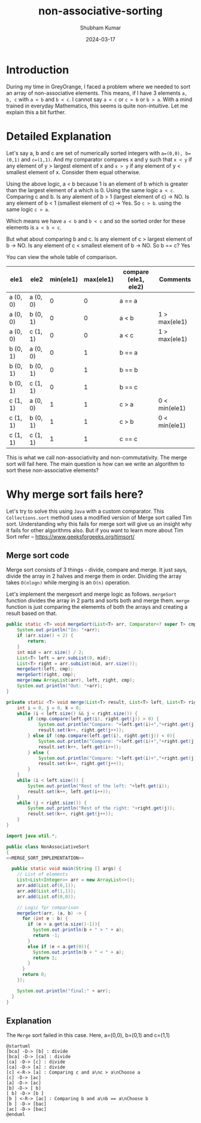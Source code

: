 #+title: non-associative-sorting
#+AUTHOR: Shubham Kumar
#+DATE: 2024-03-17
#+PROPERTY: description: One method to sort the elements when there is no associative ordering b/w them. This means a < b and b < c does not imply a < c.
#+PROPERTY: draft: true
#+PROPERTY: ideaDate: Mar 17, 2024

* Introduction

During my time in GreyOrange, I faced a problem where we needed to sort an array of non-associative elements.
This means, if I have 3 elements ~a, b, c~ with ~a < b~ and ~b < c~. I cannot say ~a < c~ or ~c > b~ or ~b > a~.
With a mind trained in everyday Mathematics, this seems is quite non-intuitive.
Let me explain this a bit further.

* Detailed Explanation

Let's say a, b and c are set of numerically sorted integers with ~a=(0,0), b=(0,1)~ and ~c=(1,1)~.
And my comparator compares x and y such that ~x < y~ if any element of y > largest element of x and ~x > y~ if any element of y < smallest element of x. Consider them equal otherwise.

Using the above logic, a < b because 1 is an element of b which is greater than the largest element of a which is 0.
Using the same logic ~a < c~.
Comparing c and b. Is any alement of b > 1 (largest element of c) -> NO. Is any element of b < 1 (smallest element of c) -> Yes.
So ~c > b~.
using the same logic ~c > a~.

Which means we have ~a < b~ and ~b < c~ and so the sorted order for these elements is ~a < b < c~.

But what about comparing b and c.
Is any element of c > largest element of b -> NO.
Is any element of c < smallest element of b -> NO.
So b == c? Yes

You can view the whole table of comparison.
| ele1     | ele2     | min(ele1) | max(ele1) | compare (ele1, ele2) | Comments      |
|----------+----------+-----------+-----------+----------------------+---------------|
| a (0, 0) | a (0, 0) |         0 |         0 | a == a               |               |
| a (0, 0) | b (0, 1) |         0 |         0 | a < b                | 1 > max(ele1) |
| a (0, 0) | c (1, 1) |         0 |         0 | a < c                | 1 > max(ele1) |
| b (0, 1) | a (0, 0) |         0 |         1 | b == a               |               |
| b (0, 1) | b (0, 1) |         0 |         1 | b == b               |               |
| b (0, 1) | c (1, 1) |         0 |         1 | b == c               |               |
| c (1, 1) | a (0, 0) |         1 |         1 | c > a                | 0 < min(ele1)  |
| c (1, 1) | b (0, 1) |         1 |         1 | c > b                | 0 < min(ele1)  |
| c (1, 1) | c (1, 1) |         1 |         1 | c == c               |               |

This is what we call non-associativity and non-commutativity.
The merge sort will fail here.
The main question is how can we write an algorithm to sort these non-associative elements?

* Why merge sort fails here?

Let's try to solve this using ~Java~ with a custom comparator.
This ~Collections.sort~ method uses a modified version of Merge sort called Tim sort.
Understanding why this fails for merge sort will give us an insight why it fails for other algorithms also.
But if you want to learn more about Tim Sort refer -- https://www.geeksforgeeks.org/timsort/

** Merge sort code

Merge sort consists of 3 things - divide, compare and merge.
It just says, divide the array in 2 halves and merge them in order.
Dividing the array takes ~O(nlogn)~ while merging is an ~O(n)~ operation.

Let's implement the mergesort and merge logic as follows.
~mergeSort~ function divides the array in 2 parts and sorts both and merge them.
~merge~ function is just comparing the elememts of both the arrays and creating a result based on that.

#+NAME: MERGE_SORT_IMPLEMENTATION
#+begin_src java :noeval
public static <T> void mergeSort(List<T> arr, Comparator<? super T> cmp) {
    System.out.println("In: "+arr);
    if (arr.size() < 2) {
        return;
    }
    int mid = arr.size() / 2;
    List<T> left = arr.subList(0, mid);
    List<T> right = arr.subList(mid, arr.size());
    mergeSort(left, cmp);
    mergeSort(right, cmp);
    merge(new ArrayList(arr), left, right, cmp);
    System.out.println("Out: "+arr);
}

private static <T> void merge(List<T> result, List<T> left, List<T> right, Comparator<? super T> cmp) {
    int i = 0, j = 0, k = 0;
    while (i < left.size() && j < right.size()) {
        if (cmp.compare(left.get(i), right.get(j)) > 0) {
            System.out.println("Compare: "+left.get(i)+","+right.get(j)+" :Choose "+right.get(j));
            result.set(k++, right.get(j++));
        } else if (cmp.compare(left.get(i), right.get(j)) < 0){
            System.out.println("Compare: "+left.get(i)+","+right.get(j)+" :Choose "+left.get(i));
            result.set(k++, left.get(i++));
        } else {
            System.out.println("Compare: "+left.get(i)+","+right.get(j)+" :Choose "+right.get(j));
            result.set(k++, right.get(j++));
        }
    }
    while (i < left.size()) {
        System.out.println("Rest of the left: "+left.get(i));
        result.set(k++, left.get(i++));
    }
    while (j < right.size()) {
        System.out.println("Rest of the right: "+right.get(j));
        result.set(k++, right.get(j++));
    }
}
#+end_src

#+begin_src java :noweb yes
import java.util.*;

public class NonAssociativeSort
{
<<MERGE_SORT_IMPLEMENTATION>>

  public static void main(String [] args) {
    // List of elements
    List<List<Integer>> arr = new ArrayList<>();
    arr.add(List.of(0,1));
    arr.add(List.of(1,1));
    arr.add(List.of(0,0));

    // Logic fpr comparison
    mergeSort(arr, (a, b) -> {
      for (int e : b) {
        if (e > a.get(a.size()-1)){
          System.out.println(b + " > " + a);
          return -1;
        }
        else if (e < a.get(0)){
          System.out.println(b + " < " + a);
          return 1;
        }
      }
      return 0;
    });

    System.out.println("final:" + arr);
  }
}
#+end_src

#+RESULTS:
#+begin_example
In: [[0, 1], [1, 1], [0, 0]]
In: [[0, 1]]
In: [[1, 1], [0, 0]]
In: [[1, 1]]
In: [[0, 0]]
[0, 0] < [1, 1]
Compare: [1, 1],[0, 0] :Choose [0, 0]
Rest of the left: [1, 1]
Out: [[1, 1], [0, 0]]
Compare: [0, 1],[1, 1] :Choose [1, 1]
Compare: [0, 1],[0, 0] :Choose [0, 0]
Rest of the left: [0, 1]
Out: [[0, 1], [1, 1], [0, 0]]
final:[[0, 1], [1, 1], [0, 0]]
#+end_example

** Explanation

The ~Merge~ sort failed in this case.
Here, a=(0,0), b=(0,1) and c=(1,1)

#+begin_src plantuml :file ../src/images/posts/blog-non-associative-sorting/merge-sort-explained.png
@startuml
[bca] -D-> [b] : divide
[bca] -D-> [ca] : divide
[ca] -D-> [c] : divide
[ca] -D-> [a] : divide
[c] <-R-> [a] : Comparing c and a\nc > a\nChoose a
[c] -D-> [ac]
[a] -D-> [ac]
[b] -D-> [ b]
[ b] -D-> [b ]
[b ] <-R-> [ac] : Comparing b and a\nb == a\nChoose b
[b ] -D-> [bac]
[ac] -D-> [bac]
@enduml
#+end_src

#+RESULTS:
[[file:../src/images/posts/blog-non-associative-sorting/merge-sort-explained.png]]
